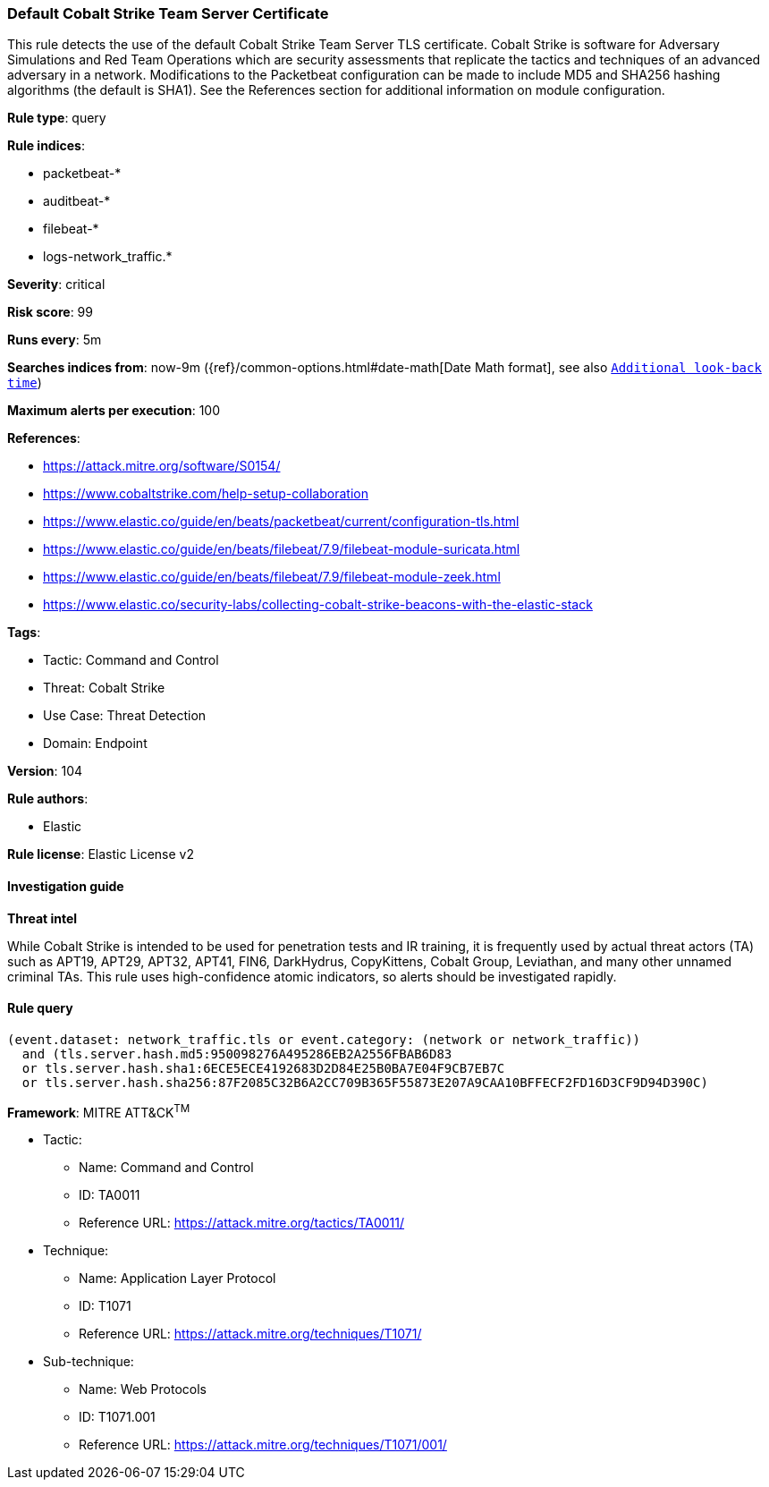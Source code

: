 [[default-cobalt-strike-team-server-certificate]]
=== Default Cobalt Strike Team Server Certificate

This rule detects the use of the default Cobalt Strike Team Server TLS certificate. Cobalt Strike is software for Adversary Simulations and Red Team Operations which are security assessments that replicate the tactics and techniques of an advanced adversary in a network. Modifications to the Packetbeat configuration can be made to include MD5 and SHA256 hashing algorithms (the default is SHA1). See the References section for additional information on module configuration.

*Rule type*: query

*Rule indices*: 

* packetbeat-*
* auditbeat-*
* filebeat-*
* logs-network_traffic.*

*Severity*: critical

*Risk score*: 99

*Runs every*: 5m

*Searches indices from*: now-9m ({ref}/common-options.html#date-math[Date Math format], see also <<rule-schedule, `Additional look-back time`>>)

*Maximum alerts per execution*: 100

*References*: 

* https://attack.mitre.org/software/S0154/
* https://www.cobaltstrike.com/help-setup-collaboration
* https://www.elastic.co/guide/en/beats/packetbeat/current/configuration-tls.html
* https://www.elastic.co/guide/en/beats/filebeat/7.9/filebeat-module-suricata.html
* https://www.elastic.co/guide/en/beats/filebeat/7.9/filebeat-module-zeek.html
* https://www.elastic.co/security-labs/collecting-cobalt-strike-beacons-with-the-elastic-stack

*Tags*: 

* Tactic: Command and Control
* Threat: Cobalt Strike
* Use Case: Threat Detection
* Domain: Endpoint

*Version*: 104

*Rule authors*: 

* Elastic

*Rule license*: Elastic License v2


==== Investigation guide




*Threat intel*



While Cobalt Strike is intended to be used for penetration tests and IR training, it is frequently used by actual threat actors (TA) such as APT19, APT29, APT32, APT41, FIN6, DarkHydrus, CopyKittens, Cobalt Group, Leviathan, and many other unnamed criminal TAs. This rule uses high-confidence atomic indicators, so alerts should be investigated rapidly.

==== Rule query


[source, js]
----------------------------------
(event.dataset: network_traffic.tls or event.category: (network or network_traffic))
  and (tls.server.hash.md5:950098276A495286EB2A2556FBAB6D83
  or tls.server.hash.sha1:6ECE5ECE4192683D2D84E25B0BA7E04F9CB7EB7C
  or tls.server.hash.sha256:87F2085C32B6A2CC709B365F55873E207A9CAA10BFFECF2FD16D3CF9D94D390C)

----------------------------------

*Framework*: MITRE ATT&CK^TM^

* Tactic:
** Name: Command and Control
** ID: TA0011
** Reference URL: https://attack.mitre.org/tactics/TA0011/
* Technique:
** Name: Application Layer Protocol
** ID: T1071
** Reference URL: https://attack.mitre.org/techniques/T1071/
* Sub-technique:
** Name: Web Protocols
** ID: T1071.001
** Reference URL: https://attack.mitre.org/techniques/T1071/001/

